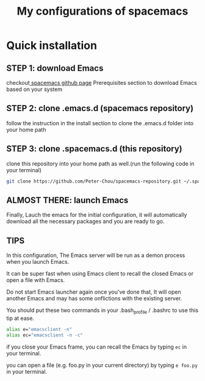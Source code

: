#+TITLE: My configurations of spacemacs
* Quick installation
** STEP 1: download Emacs
checkout[[https://github.com/syl20bnr/spacemacs][ spacemacs github page]] Prerequisites section to download Emacs based on your system
** STEP 2: clone .emacs.d (spacemacs repository)
follow the instruction in the install section to clone the .emacs.d folder into your home path
** STEP 3: clone .spacemacs.d (this repository) 
clone this repository into your home path as well.(run the following code in your terminal)
#+BEGIN_SRC sh
git clone https://github.com/Peter-Chou/spacemacs-repository.git ~/.spacemacs.d
#+END_SRC
** ALMOST THERE: launch Emacs
Finally, Lauch the emacs for the initial configuration, it will automatically download all the 
necessary packages and you are ready to go.
** TIPS
In this configuration, The Emacs server will be run as a demon process when you launch Emacs.

It can be super fast when using Emacs client to recall the closed Emacs or open a file with Emacs.

Do not start Emacs launcher again once you've done that, It will open another Emacs and may has some
onflictions with the existing server.

You should put these two commands in your .bash_profile / .bashrc to use this tip at ease.
#+BEGIN_SRC sh
alias e="emacsclient -n"
alias ec="emacsclient -n -c"
#+end_src
if you close your Emacs frame, you can recall the Emacs by typing ~ec~ in your terminal.

you can open a file (e.g. foo.py in your current directory) by typing ~e foo.py~ in your terminal.
